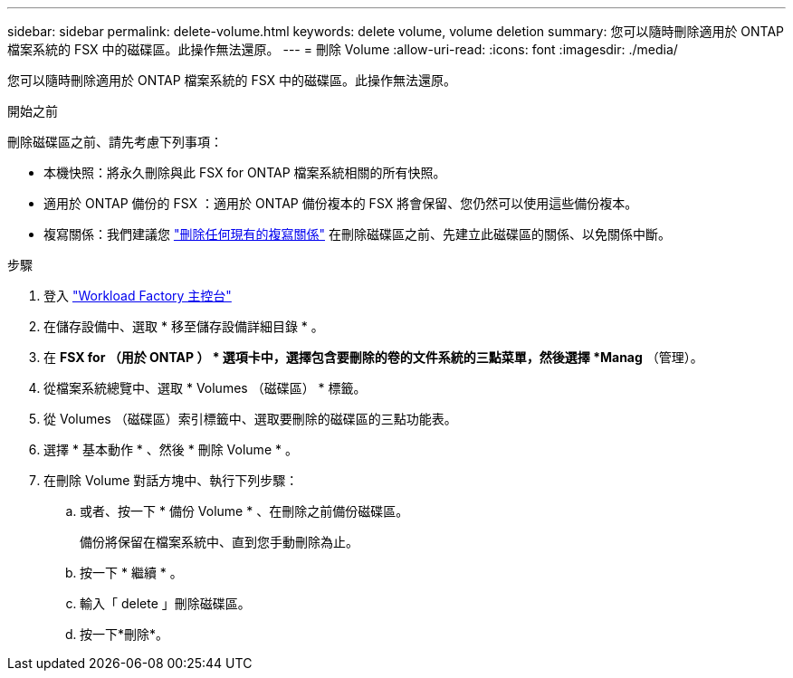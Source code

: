 ---
sidebar: sidebar 
permalink: delete-volume.html 
keywords: delete volume, volume deletion 
summary: 您可以隨時刪除適用於 ONTAP 檔案系統的 FSX 中的磁碟區。此操作無法還原。 
---
= 刪除 Volume
:allow-uri-read: 
:icons: font
:imagesdir: ./media/


[role="lead"]
您可以隨時刪除適用於 ONTAP 檔案系統的 FSX 中的磁碟區。此操作無法還原。

.開始之前
刪除磁碟區之前、請先考慮下列事項：

* 本機快照：將永久刪除與此 FSX for ONTAP 檔案系統相關的所有快照。
* 適用於 ONTAP 備份的 FSX ：適用於 ONTAP 備份複本的 FSX 將會保留、您仍然可以使用這些備份複本。
* 複寫關係：我們建議您 link:delete-replication.html["刪除任何現有的複寫關係"] 在刪除磁碟區之前、先建立此磁碟區的關係、以免關係中斷。


.步驟
. 登入 link:https://console.workloads.netapp.com/["Workload Factory 主控台"^]
. 在儲存設備中、選取 * 移至儲存設備詳細目錄 * 。
. 在 *FSX for （用於 ONTAP ） * 選項卡中，選擇包含要刪除的卷的文件系統的三點菜單，然後選擇 *Manag* （管理）。
. 從檔案系統總覽中、選取 * Volumes （磁碟區） * 標籤。
. 從 Volumes （磁碟區）索引標籤中、選取要刪除的磁碟區的三點功能表。
. 選擇 * 基本動作 * 、然後 * 刪除 Volume * 。
. 在刪除 Volume 對話方塊中、執行下列步驟：
+
.. 或者、按一下 * 備份 Volume * 、在刪除之前備份磁碟區。
+
備份將保留在檔案系統中、直到您手動刪除為止。

.. 按一下 * 繼續 * 。
.. 輸入「 delete 」刪除磁碟區。
.. 按一下*刪除*。




